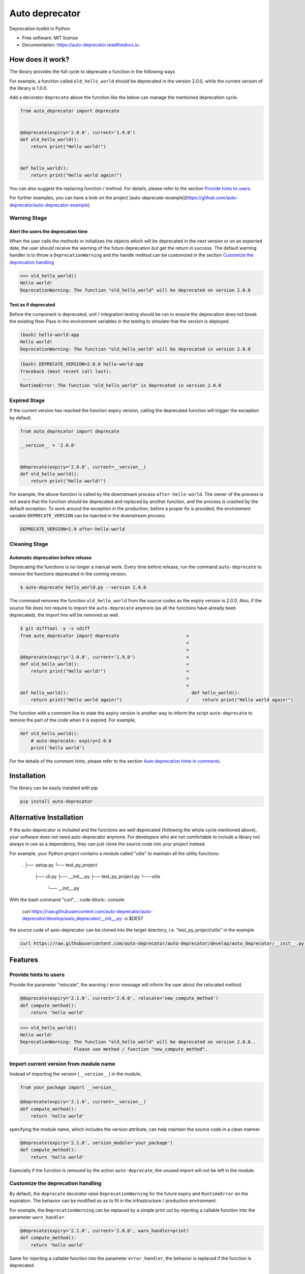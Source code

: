 ===============
Auto deprecator
===============


.. image:: https://img.shields.io/pypi/v/auto_deprecator.svg
        :target: https://pypi.python.org/pypi/auto-deprecator

.. image:: https://travis-ci.org/auto-deprecator/auto-deprecator.svg
        :target: https://travis-ci.org/auto-deprecator/auto-deprecator

.. image:: https://readthedocs.org/projects/auto-deprecator/badge/?version=latest
        :target: https://auto-deprecator.readthedocs.io/en/latest/?badge=latest
        :alt: Documentation Status

.. image:: https://img.shields.io/pypi/dm/auto-deprecator.svg


Deprecation toolkit in Python

* Free software: MIT license
* Documentation: https://auto-deprecator.readthedocs.io.


How does it work?
-----------------

The library provides the full cycle to deprecate a function in the following ways

.. image:: https://raw.githubusercontent.com/auto-deprecator/auto-deprecator/master/docs/cycle.png

For example, a function called ``old_hello_world`` should be deprecated in the version 2.0.0, while the current version of the library is 1.0.0.

Add a decorator ``deprecate`` above the function like the below can manage the mentioned deprecation cycle.

.. code-block:: python

  from auto_deprecator import deprecate


  @deprecate(expiry='2.0.0', current='1.9.0')
  def old_hello_world():
      return print("Hello world!")

  
  def hello_world():
      return print("Hello world again!")


You can also suggest the replacing function / method. For details, please refer to the section `Provide hints to users`_.

For further examples, you can have a look on the project [auto-deprecate-example](https://github.com/auto-deprecator/auto-deprecator-example).


Warning Stage
#############

Alert the users the deprecation time
====================================

When the user calls the methods or initializes the objects which will be deprecated 
in the next version or on an expected date, the user should receive the warning of
the future deprecation but get the return in success. The default warning handler is to throw a ``DeprecationWarning`` and the handle method can be customized in the section `Customize the deprecation handling`_

.. code-block:: python

  >>> old_hello_world()
  Hello world!
  DeprecationWarning: The function "old_hello_world" will be deprecated on version 2.0.0


Test as if deprecated
=====================

Before the component is deprecated, unit / integration testing should be run
to ensure the deprecation does not break the existing flow. Pass in the environment
variables in the testing to simulate that the version is deployed.

.. code-block:: console

  (bash) hello-world-app
  Hello world!
  DeprecationWarning: The function "old_hello_world" will be deprecated in version 2.0.0
   
.. code-block:: console

  (bash) DEPRECATE_VERSION=2.0.0 hello-world-app
  Traceback (most recent call last):
   ...
  RuntimeError: The function "old_hello_world" is deprecated in version 2.0.0
 

Expired Stage
#############

If the current version has reached the function expiry version, 
calling the deprecated function will trigger the exception by default.


.. code-block:: python

  from auto_deprecator import deprecate

  __version__ = '2.0.0'


  @deprecate(expiry='2.0.0', current=__version__)
  def old_hello_world():
      return print("Hello world!")


For example, the above function is called by the downstream
process ``after-hello-world``. The owner of the process is not
aware that the function should be deprecated and replaced by
another function, and the process is crashed by the default
exception. To work around the exception in the production,
before a proper fix is provided, the environment variable
``DEPRECATE_VERSION`` can be injected in the downstream process.


.. code-block:: bash

  DEPRECATE_VERSION=1.9 after-hello-world


Cleaning Stage
##############


Automatic deprecation before release
====================================

Deprecating the functions is no longer a manual work. Every time before release,
run the command ``auto-deprecate`` to remove the functions deprecated in the coming
version.

.. code-block:: console

  $ auto-deprecate hello_world.py --version 2.0.0

The command removes the function ``old_hello_world`` from the source codes as the expiry version is 2.0.0. Also, if the source file does not require to import the ``auto-deprecate`` anymore (as all the functions have already been deprecated), the import line will be removed as well.

.. code-block:: console

  $ git difftool -y -x sdiff
  from auto_deprecator import deprecate                         <
                                                                <
                                                                <
  @deprecate(expiry='2.0.0', current='1.9.0')                   <
  def old_hello_world():                                        <
      return print("Hello world!")                              <
                                                                <
                                                                <
  def hello_world():                                              def hello_world():
      return print("Hello world again!")                        /     return print("Hello world again!")


The function with a comment line to state the expiry version is
another way to inform the script ``auto-deprecate`` to remove the
part of the code when it is expired. For example,

.. code-block:: python

    def old_hello_world():
        # auto-deprecate: expiry=2.0.0
        print('hello world')

For the details of the comment hints, please refer to the section `Auto deprecation hints in comments`_.

Installation
------------

The library can be easily installed with pip

.. code-block:: console

  pip install auto-deprecator



Alternative Installation
------------------------

If the auto-deprecator is included and the functions are
well deprecated (following the whole cycle mentioned above),
your software does not need auto-deprecator anymore. For
developers who are not comfortable to include a library not
always in use as a dependency, they can just clone the source
code into your project instead.

For example, your Python project contains a module called
"utils" to maintain all the utility functions.

  .
  ├── setup.py
  └── test_py_project
      ├── cli.py
      ├── __init__.py
      ├── test_py_project.py
      └── utils
          └── __init__.py

With the bash command "curl",
.. code-block:: console

  curl https://raw.githubusercontent.com/auto-deprecator/auto-deprecator/develop/auto_deprecator/__init__.py -o $DEST

the source code of auto-deprecator can be cloned into the
target directory, i.e. "test_py_project/utils" in the example

.. code-block:: console

  curl https://raw.githubusercontent.com/auto-deprecator/auto-deprecator/develop/auto_deprecator/__init__.py -o test_py_project/utils/auto_deprecator.py


Features
--------

Provide hints to users
######################

Provide the parameter "relocate", the warning / error message will inform the user about 
the relocated method.

.. code-block:: python

  @deprecate(expiry='2.1.0', current='2.0.0', relocate='new_compute_method')
  def compute_method():
      return 'hello world'

.. code-block:: python

  >>> old_hello_world()
  Hello world!
  DeprecationWarning: The function "old_hello_world" will be deprecated on version 2.0.0..
                      Please use method / function "new_compute_method".


Import current version from module name
#######################################

Instead of importing the version (``__version__``) in the module,

.. code-block:: python

  from your_package import __version__

  @deprecate(expiry='2.1.0', current=__version__)
  def compute_method():
      return 'hello world'

specifying the module name, which includes the version attribute, can
help maintain the source code in a clean manner.

.. code-block:: python

  @deprecate(expiry='2.1.0', version_module='your_package')
  def compute_method():
      return 'hello world'

Especially if the function is removed by the action ``auto-deprecate``,
the unused import will not be left in the module.

Customize the deprecation handling
##################################

By default, the ``deprecate`` decorator raise ``DeprecationWarning`` for the future expiry and ``RuntimeError`` on the expiration. The behavior can be modified so as to fit in the infrastructure / production environment.

For example, the ``DeprecationWarning`` can be replaced by a simple print out by injecting a callable function into the parameter ``warn_handler``.

.. code-block:: python

  @deprecate(expiry='2.1.0', current='2.0.0', warn_handler=print)
  def compute_method():
      return 'hello world'


Same for injecting a callable function into the parameter ``error_handler``, the behavior is replaced if the function is deprecated.


Auto deprecation hints in comments
##################################

The auto deprecation script handles not only the expiry parts wrapped by the decorator, but also those stated with comments.
The comment line in the format ``# auto-deprecate: expiry=<version>``
in the scope of the function or class is treated same as the
decorator hints ``@deprecate(expiry="version", ...)``.

For example, the below function will be removed

.. code-block:: python

    # hello_world.py


    def old_hello_world():
        # auto-deprecate: expiry=2.0.0
        print('hello world')

when the script is called with current version greater than 2.0.0

.. code-block:: console

    $ auto-deprecate hello_world.py --version 2.1.0
